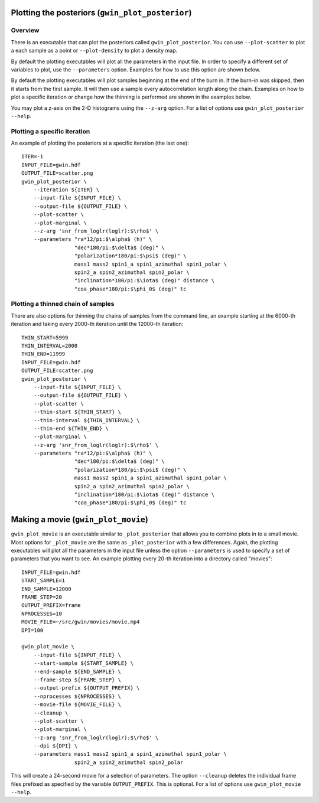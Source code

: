 =================================================
Plotting the posteriors (``gwin_plot_posterior``)
=================================================

--------
Overview
--------

There is an executable that can plot the posteriors called
``gwin_plot_posterior``. You can use ``--plot-scatter``
to plot a each sample as a point or ``--plot-density`` to plot a density map.

By default the plotting executables will plot all the parameters in the input
file. In order to specify a different set of variables to plot, use the
``--parameters`` option. Examples for how to use this option are shown below.

By default the plotting executables will plot samples beginning at the end of
the burn in. If the burn-in was skipped, then it starts from the first sample.
It will then use a sample every autocorrelation length along the chain.
Examples on how to plot a specific iteration or change how the thinning is
performed are shown in the examples below.

You may plot a z-axis on the 2-D histograms using the ``--z-arg`` option.
For a list of options use ``gwin_plot_posterior --help``.

-----------------------------
Plotting a specific iteration
-----------------------------

An example of plotting the posteriors at a specific iteration (the last one)::

    ITER=-1
    INPUT_FILE=gwin.hdf
    OUTPUT_FILE=scatter.png
    gwin_plot_posterior \
        --iteration ${ITER} \
        --input-file ${INPUT_FILE} \
        --output-file ${OUTPUT_FILE} \
        --plot-scatter \
        --plot-marginal \
        --z-arg 'snr_from_loglr(loglr):$\rho$' \
        --parameters "ra*12/pi:$\alpha$ (h)" \
                     "dec*180/pi:$\delta$ (deg)" \
                     "polarization*180/pi:$\psi$ (deg)" \
                     mass1 mass2 spin1_a spin1_azimuthal spin1_polar \
                     spin2_a spin2_azimuthal spin2_polar \
                     "inclination*180/pi:$\iota$ (deg)" distance \
                     "coa_phase*180/pi:$\phi_0$ (deg)" tc

-----------------------------------
Plotting a thinned chain of samples
-----------------------------------

There are also options for thinning the chains of samples from the command line, an example starting at the 6000-th iteration and taking every 2000-th iteration until the 12000-th iteration::

    THIN_START=5999
    THIN_INTERVAL=2000
    THIN_END=11999
    INPUT_FILE=gwin.hdf
    OUTPUT_FILE=scatter.png
    gwin_plot_posterior \
        --input-file ${INPUT_FILE} \
        --output-file ${OUTPUT_FILE} \
        --plot-scatter \
        --thin-start ${THIN_START} \
        --thin-interval ${THIN_INTERVAL} \
        --thin-end ${THIN_END} \
        --plot-marginal \
        --z-arg 'snr_from_loglr(loglr):$\rho$' \
        --parameters "ra*12/pi:$\alpha$ (h)" \
                     "dec*180/pi:$\delta$ (deg)" \
                     "polarization*180/pi:$\psi$ (deg)" \
                     mass1 mass2 spin1_a spin1_azimuthal spin1_polar \
                     spin2_a spin2_azimuthal spin2_polar \
                     "inclination*180/pi:$\iota$ (deg)" distance \
                     "coa_phase*180/pi:$\phi_0$ (deg)" tc

===============================================
Making a movie (``gwin_plot_movie``)
===============================================

``gwin_plot_movie`` is an executable similar to ``_plot_posterior`` that allows you to combine plots in to a small movie. Most options for ``_plot_movie`` are the same as ``_plot_posterior`` with a few differences. Again, the plotting executables will plot all the parameters in the input file unless the option ``--parameters`` is used to specify a set of parameters that you want to see. An example plotting every 20-th iteration into a directory called "movies"::

    INPUT_FILE=gwin.hdf
    START_SAMPLE=1
    END_SAMPLE=12000
    FRAME_STEP=20
    OUTPUT_PREFIX=frame
    NPROCESSES=10
    MOVIE_FILE=~/src/gwin/movies/movie.mp4
    DPI=100

    gwin_plot_movie \
        --input-file ${INPUT_FILE} \
        --start-sample ${START_SAMPLE} \
        --end-sample ${END_SAMPLE} \
        --frame-step ${FRAME_STEP} \
        --output-prefix ${OUTPUT_PREFIX} \
        --nprocesses ${NPROCESSES} \
        --movie-file ${MOVIE_FILE} \
        --cleanup \
        --plot-scatter \
        --plot-marginal \
        --z-arg 'snr_from_loglr(loglr):$\rho$' \
        --dpi ${DPI} \
        --parameters mass1 mass2 spin1_a spin1_azimuthal spin1_polar \
                     spin2_a spin2_azimuthal spin2_polar

This will create a 24-second movie for a selection of parameters. The option ``--cleanup`` deletes the individual frame files prefixed as specified by the variable ``OUTPUT_PREFIX``. This is optional.
For a list of options use ``gwin_plot_movie --help``.


